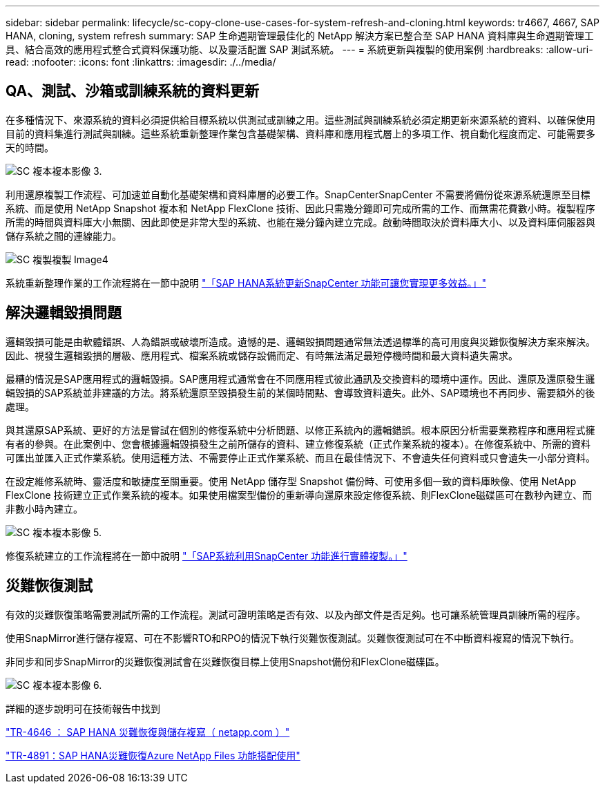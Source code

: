 ---
sidebar: sidebar 
permalink: lifecycle/sc-copy-clone-use-cases-for-system-refresh-and-cloning.html 
keywords: tr4667, 4667, SAP HANA, cloning, system refresh 
summary: SAP 生命週期管理最佳化的 NetApp 解決方案已整合至 SAP HANA 資料庫與生命週期管理工具、結合高效的應用程式整合式資料保護功能、以及靈活配置 SAP 測試系統。 
---
= 系統更新與複製的使用案例
:hardbreaks:
:allow-uri-read: 
:nofooter: 
:icons: font
:linkattrs: 
:imagesdir: ./../media/




== QA、測試、沙箱或訓練系統的資料更新

在多種情況下、來源系統的資料必須提供給目標系統以供測試或訓練之用。這些測試與訓練系統必須定期更新來源系統的資料、以確保使用目前的資料集進行測試與訓練。這些系統重新整理作業包含基礎架構、資料庫和應用程式層上的多項工作、視自動化程度而定、可能需要多天的時間。

image::sc-copy-clone-image3.png[SC 複本複本影像 3.]

利用還原複製工作流程、可加速並自動化基礎架構和資料庫層的必要工作。SnapCenterSnapCenter 不需要將備份從來源系統還原至目標系統、而是使用 NetApp Snapshot 複本和 NetApp FlexClone 技術、因此只需幾分鐘即可完成所需的工作、而無需花費數小時。複製程序所需的時間與資料庫大小無關、因此即使是非常大型的系統、也能在幾分鐘內建立完成。啟動時間取決於資料庫大小、以及資料庫伺服器與儲存系統之間的連線能力。

image::sc-copy-clone-image4.png[SC 複製複製 Image4]

系統重新整理作業的工作流程將在一節中說明 link:sc-copy-clone-sap-hana-system-refresh-with-snapcenter.html["「SAP HANA系統更新SnapCenter 功能可讓您實現更多效益。」"]



== 解決邏輯毀損問題

邏輯毀損可能是由軟體錯誤、人為錯誤或破壞所造成。遺憾的是、邏輯毀損問題通常無法透過標準的高可用度與災難恢復解決方案來解決。因此、視發生邏輯毀損的層級、應用程式、檔案系統或儲存設備而定、有時無法滿足最短停機時間和最大資料遺失需求。

最糟的情況是SAP應用程式的邏輯毀損。SAP應用程式通常會在不同應用程式彼此通訊及交換資料的環境中運作。因此、還原及還原發生邏輯毀損的SAP系統並非建議的方法。將系統還原至毀損發生前的某個時間點、會導致資料遺失。此外、SAP環境也不再同步、需要額外的後處理。

與其還原SAP系統、更好的方法是嘗試在個別的修復系統中分析問題、以修正系統內的邏輯錯誤。根本原因分析需要業務程序和應用程式擁有者的參與。在此案例中、您會根據邏輯毀損發生之前所儲存的資料、建立修復系統（正式作業系統的複本）。在修復系統中、所需的資料可匯出並匯入正式作業系統。使用這種方法、不需要停止正式作業系統、而且在最佳情況下、不會遺失任何資料或只會遺失一小部分資料。

在設定維修系統時、靈活度和敏捷度至關重要。使用 NetApp 儲存型 Snapshot 備份時、可使用多個一致的資料庫映像、使用 NetApp FlexClone 技術建立正式作業系統的複本。如果使用檔案型備份的重新導向還原來設定修復系統、則FlexClone磁碟區可在數秒內建立、而非數小時內建立。

image::sc-copy-clone-image5.png[SC 複本複本影像 5.]

修復系統建立的工作流程將在一節中說明 link:sc-copy-clone-sap-system-clone-with-snapcenter.html["「SAP系統利用SnapCenter 功能進行實體複製。」"]



== 災難恢復測試

有效的災難恢復策略需要測試所需的工作流程。測試可證明策略是否有效、以及內部文件是否足夠。也可讓系統管理員訓練所需的程序。

使用SnapMirror進行儲存複寫、可在不影響RTO和RPO的情況下執行災難恢復測試。災難恢復測試可在不中斷資料複寫的情況下執行。

非同步和同步SnapMirror的災難恢復測試會在災難恢復目標上使用Snapshot備份和FlexClone磁碟區。

image::sc-copy-clone-image6.png[SC 複本複本影像 6.]

詳細的逐步說明可在技術報告中找到

https://docs.netapp.com/us-en/netapp-solutions-sap/backup/saphana-dr-sr_pdf_link.html["TR-4646 ： SAP HANA 災難恢復與儲存複寫（ netapp.com ）"]

https://docs.netapp.com/us-en/netapp-solutions-sap/backup/saphana-dr-anf_data_protection_overview_overview.html["TR-4891：SAP HANA災難恢復Azure NetApp Files 功能搭配使用"]
